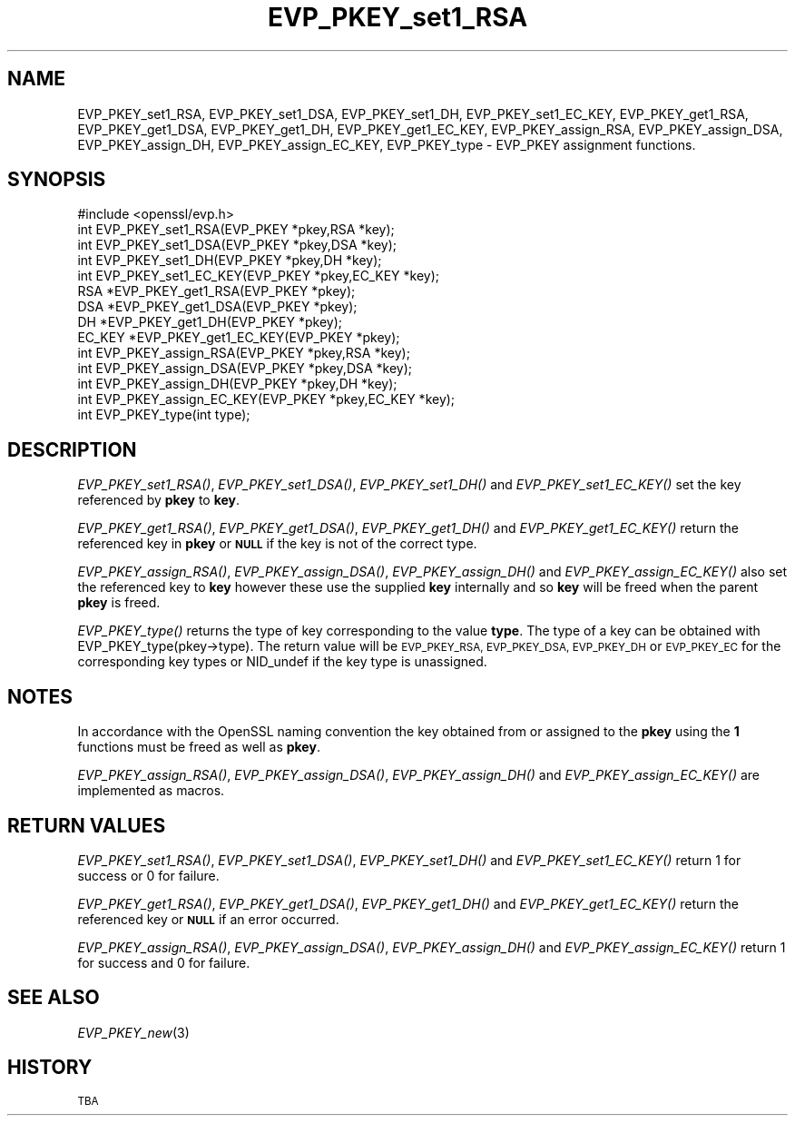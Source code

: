 .\" Automatically generated by Pod::Man 2.28 (Pod::Simple 3.29)
.\"
.\" Standard preamble:
.\" ========================================================================
.de Sp \" Vertical space (when we can't use .PP)
.if t .sp .5v
.if n .sp
..
.de Vb \" Begin verbatim text
.ft CW
.nf
.ne \\$1
..
.de Ve \" End verbatim text
.ft R
.fi
..
.\" Set up some character translations and predefined strings.  \*(-- will
.\" give an unbreakable dash, \*(PI will give pi, \*(L" will give a left
.\" double quote, and \*(R" will give a right double quote.  \*(C+ will
.\" give a nicer C++.  Capital omega is used to do unbreakable dashes and
.\" therefore won't be available.  \*(C` and \*(C' expand to `' in nroff,
.\" nothing in troff, for use with C<>.
.tr \(*W-
.ds C+ C\v'-.1v'\h'-1p'\s-2+\h'-1p'+\s0\v'.1v'\h'-1p'
.ie n \{\
.    ds -- \(*W-
.    ds PI pi
.    if (\n(.H=4u)&(1m=24u) .ds -- \(*W\h'-12u'\(*W\h'-12u'-\" diablo 10 pitch
.    if (\n(.H=4u)&(1m=20u) .ds -- \(*W\h'-12u'\(*W\h'-8u'-\"  diablo 12 pitch
.    ds L" ""
.    ds R" ""
.    ds C` ""
.    ds C' ""
'br\}
.el\{\
.    ds -- \|\(em\|
.    ds PI \(*p
.    ds L" ``
.    ds R" ''
.    ds C`
.    ds C'
'br\}
.\"
.\" Escape single quotes in literal strings from groff's Unicode transform.
.ie \n(.g .ds Aq \(aq
.el       .ds Aq '
.\"
.\" If the F register is turned on, we'll generate index entries on stderr for
.\" titles (.TH), headers (.SH), subsections (.SS), items (.Ip), and index
.\" entries marked with X<> in POD.  Of course, you'll have to process the
.\" output yourself in some meaningful fashion.
.\"
.\" Avoid warning from groff about undefined register 'F'.
.de IX
..
.nr rF 0
.if \n(.g .if rF .nr rF 1
.if (\n(rF:(\n(.g==0)) \{
.    if \nF \{
.        de IX
.        tm Index:\\$1\t\\n%\t"\\$2"
..
.        if !\nF==2 \{
.            nr % 0
.            nr F 2
.        \}
.    \}
.\}
.rr rF
.\"
.\" Accent mark definitions (@(#)ms.acc 1.5 88/02/08 SMI; from UCB 4.2).
.\" Fear.  Run.  Save yourself.  No user-serviceable parts.
.    \" fudge factors for nroff and troff
.if n \{\
.    ds #H 0
.    ds #V .8m
.    ds #F .3m
.    ds #[ \f1
.    ds #] \fP
.\}
.if t \{\
.    ds #H ((1u-(\\\\n(.fu%2u))*.13m)
.    ds #V .6m
.    ds #F 0
.    ds #[ \&
.    ds #] \&
.\}
.    \" simple accents for nroff and troff
.if n \{\
.    ds ' \&
.    ds ` \&
.    ds ^ \&
.    ds , \&
.    ds ~ ~
.    ds /
.\}
.if t \{\
.    ds ' \\k:\h'-(\\n(.wu*8/10-\*(#H)'\'\h"|\\n:u"
.    ds ` \\k:\h'-(\\n(.wu*8/10-\*(#H)'\`\h'|\\n:u'
.    ds ^ \\k:\h'-(\\n(.wu*10/11-\*(#H)'^\h'|\\n:u'
.    ds , \\k:\h'-(\\n(.wu*8/10)',\h'|\\n:u'
.    ds ~ \\k:\h'-(\\n(.wu-\*(#H-.1m)'~\h'|\\n:u'
.    ds / \\k:\h'-(\\n(.wu*8/10-\*(#H)'\z\(sl\h'|\\n:u'
.\}
.    \" troff and (daisy-wheel) nroff accents
.ds : \\k:\h'-(\\n(.wu*8/10-\*(#H+.1m+\*(#F)'\v'-\*(#V'\z.\h'.2m+\*(#F'.\h'|\\n:u'\v'\*(#V'
.ds 8 \h'\*(#H'\(*b\h'-\*(#H'
.ds o \\k:\h'-(\\n(.wu+\w'\(de'u-\*(#H)/2u'\v'-.3n'\*(#[\z\(de\v'.3n'\h'|\\n:u'\*(#]
.ds d- \h'\*(#H'\(pd\h'-\w'~'u'\v'-.25m'\f2\(hy\fP\v'.25m'\h'-\*(#H'
.ds D- D\\k:\h'-\w'D'u'\v'-.11m'\z\(hy\v'.11m'\h'|\\n:u'
.ds th \*(#[\v'.3m'\s+1I\s-1\v'-.3m'\h'-(\w'I'u*2/3)'\s-1o\s+1\*(#]
.ds Th \*(#[\s+2I\s-2\h'-\w'I'u*3/5'\v'-.3m'o\v'.3m'\*(#]
.ds ae a\h'-(\w'a'u*4/10)'e
.ds Ae A\h'-(\w'A'u*4/10)'E
.    \" corrections for vroff
.if v .ds ~ \\k:\h'-(\\n(.wu*9/10-\*(#H)'\s-2\u~\d\s+2\h'|\\n:u'
.if v .ds ^ \\k:\h'-(\\n(.wu*10/11-\*(#H)'\v'-.4m'^\v'.4m'\h'|\\n:u'
.    \" for low resolution devices (crt and lpr)
.if \n(.H>23 .if \n(.V>19 \
\{\
.    ds : e
.    ds 8 ss
.    ds o a
.    ds d- d\h'-1'\(ga
.    ds D- D\h'-1'\(hy
.    ds th \o'bp'
.    ds Th \o'LP'
.    ds ae ae
.    ds Ae AE
.\}
.rm #[ #] #H #V #F C
.\" ========================================================================
.\"
.IX Title "EVP_PKEY_set1_RSA 3"
.TH EVP_PKEY_set1_RSA 3 "2018-11-20" "1.0.2q" "OpenSSL"
.\" For nroff, turn off justification.  Always turn off hyphenation; it makes
.\" way too many mistakes in technical documents.
.if n .ad l
.nh
.SH "NAME"
EVP_PKEY_set1_RSA, EVP_PKEY_set1_DSA, EVP_PKEY_set1_DH, EVP_PKEY_set1_EC_KEY,
EVP_PKEY_get1_RSA, EVP_PKEY_get1_DSA, EVP_PKEY_get1_DH, EVP_PKEY_get1_EC_KEY,
EVP_PKEY_assign_RSA, EVP_PKEY_assign_DSA, EVP_PKEY_assign_DH, EVP_PKEY_assign_EC_KEY,
EVP_PKEY_type \- EVP_PKEY assignment functions.
.SH "SYNOPSIS"
.IX Header "SYNOPSIS"
.Vb 1
\& #include <openssl/evp.h>
\&
\& int EVP_PKEY_set1_RSA(EVP_PKEY *pkey,RSA *key);
\& int EVP_PKEY_set1_DSA(EVP_PKEY *pkey,DSA *key);
\& int EVP_PKEY_set1_DH(EVP_PKEY *pkey,DH *key);
\& int EVP_PKEY_set1_EC_KEY(EVP_PKEY *pkey,EC_KEY *key);
\&
\& RSA *EVP_PKEY_get1_RSA(EVP_PKEY *pkey);
\& DSA *EVP_PKEY_get1_DSA(EVP_PKEY *pkey);
\& DH *EVP_PKEY_get1_DH(EVP_PKEY *pkey);
\& EC_KEY *EVP_PKEY_get1_EC_KEY(EVP_PKEY *pkey);
\&
\& int EVP_PKEY_assign_RSA(EVP_PKEY *pkey,RSA *key);
\& int EVP_PKEY_assign_DSA(EVP_PKEY *pkey,DSA *key);
\& int EVP_PKEY_assign_DH(EVP_PKEY *pkey,DH *key);
\& int EVP_PKEY_assign_EC_KEY(EVP_PKEY *pkey,EC_KEY *key);
\&
\& int EVP_PKEY_type(int type);
.Ve
.SH "DESCRIPTION"
.IX Header "DESCRIPTION"
\&\fIEVP_PKEY_set1_RSA()\fR, \fIEVP_PKEY_set1_DSA()\fR, \fIEVP_PKEY_set1_DH()\fR and
\&\fIEVP_PKEY_set1_EC_KEY()\fR set the key referenced by \fBpkey\fR to \fBkey\fR.
.PP
\&\fIEVP_PKEY_get1_RSA()\fR, \fIEVP_PKEY_get1_DSA()\fR, \fIEVP_PKEY_get1_DH()\fR and
\&\fIEVP_PKEY_get1_EC_KEY()\fR return the referenced key in \fBpkey\fR or
\&\fB\s-1NULL\s0\fR if the key is not of the correct type.
.PP
\&\fIEVP_PKEY_assign_RSA()\fR, \fIEVP_PKEY_assign_DSA()\fR, \fIEVP_PKEY_assign_DH()\fR
and \fIEVP_PKEY_assign_EC_KEY()\fR also set the referenced key to \fBkey\fR
however these use the supplied \fBkey\fR internally and so \fBkey\fR
will be freed when the parent \fBpkey\fR is freed.
.PP
\&\fIEVP_PKEY_type()\fR returns the type of key corresponding to the value
\&\fBtype\fR. The type of a key can be obtained with
EVP_PKEY_type(pkey\->type). The return value will be \s-1EVP_PKEY_RSA,
EVP_PKEY_DSA, EVP_PKEY_DH\s0 or \s-1EVP_PKEY_EC\s0 for the corresponding
key types or NID_undef if the key type is unassigned.
.SH "NOTES"
.IX Header "NOTES"
In accordance with the OpenSSL naming convention the key obtained
from or assigned to the \fBpkey\fR using the \fB1\fR functions must be
freed as well as \fBpkey\fR.
.PP
\&\fIEVP_PKEY_assign_RSA()\fR, \fIEVP_PKEY_assign_DSA()\fR, \fIEVP_PKEY_assign_DH()\fR
and \fIEVP_PKEY_assign_EC_KEY()\fR are implemented as macros.
.SH "RETURN VALUES"
.IX Header "RETURN VALUES"
\&\fIEVP_PKEY_set1_RSA()\fR, \fIEVP_PKEY_set1_DSA()\fR, \fIEVP_PKEY_set1_DH()\fR and
\&\fIEVP_PKEY_set1_EC_KEY()\fR return 1 for success or 0 for failure.
.PP
\&\fIEVP_PKEY_get1_RSA()\fR, \fIEVP_PKEY_get1_DSA()\fR, \fIEVP_PKEY_get1_DH()\fR and
\&\fIEVP_PKEY_get1_EC_KEY()\fR return the referenced key or \fB\s-1NULL\s0\fR if 
an error occurred.
.PP
\&\fIEVP_PKEY_assign_RSA()\fR, \fIEVP_PKEY_assign_DSA()\fR, \fIEVP_PKEY_assign_DH()\fR
and \fIEVP_PKEY_assign_EC_KEY()\fR return 1 for success and 0 for failure.
.SH "SEE ALSO"
.IX Header "SEE ALSO"
\&\fIEVP_PKEY_new\fR\|(3)
.SH "HISTORY"
.IX Header "HISTORY"
\&\s-1TBA\s0
